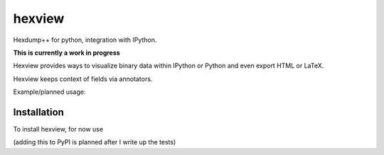 hexview
=======

Hexdump++ for python, integration with IPython.

**This is currently a work in progress**

Hexview provides ways to visualize binary data within IPython or Python and even export HTML or LaTeX.

Hexview keeps context of fields via annotators.

Example/planned usage:

.. code-block:: python
   >>> from hexview import HexView
   >>> data = open("data/requests-1.2.0.tar.gz","rb").read()
   >>> hv = HexView(data)
   0000000: 1f8b 0808 8cc9 5751 02ff 6469 7374 2f72  ......WQ..dist/r
   0000010: 6571 7565 7374 732d 312e 322e 302e 7461  equests-1.2.0.ta
   0000020: 7200 ec7d 6977 e258 9268 7fd6 af50 67cd  r..}iw.X.h...Pg.
   0000030: 3cdb 65cc bed8 eec9 9e11 2016 9b7d b371  <.e....... ..}.q
   0000040: 771f a700 0132 8bb0 0466 9933 efb7 bf88  w....2...f.3....
   0000050: bb68 4360 c8cc aa99 7e53 9cac 3248 778d  .hC`....~S..2Hw.
   0000060: 1b11 3722 6edc 0843 7d5f a9e6 d2bc 8904  ..7"n..C}_......
   ...
   00535f0: 3feb 67fd ac9f f5b3 7ed6 cfbf e5f3 77ce  ?.g.....~.....w.
   0053600: 1de6 0a00 780f 00                        ....x..

   >>> hv.dump(width=12)
   0000000: 1f8b 0808 8cc9 5751 02ff 6469  ......WQ..di
   000000c: 7374 2f72 6571 7565 7374 732d  st/requests-
   0000018: 312e 322e 302e 7461 7200 ec7d  1.2.0.tar..}
   0000024: 6977 e258 9268 7fd6 af50 67cd  iw.X.h...Pg.
   0000030: 3cdb 65cc bed8 eec9 9e11 2016  <.e....... .
   000003c: 9b7d b371 771f a700 0132 8bb0  .}.qw....2..
   0000048: 0466 9933 efb7 bf88 bb68 4360  .f.3.....hC`
   ...
   00535f8: 7ed6 cfbf e5f3 77ce 1de6 0a00  ~.....w.....
   0053604: 780f 00                        x..

   >>> hv[13:19]
   000000d: 742f 7265 7175                           t/requ

   >>> hv.set_width(2)
   >>> hv[13:19]
   000000d: 742f  t/
   000000f: 7265  re
   0000011: 7175  qu

   >>> hv.annotate("gzip-magic", xrange(0,3))
   >>> hv.html(total_bytes=5,show_offsets=False,show_printables=False)
   '<pre><span class="gzip-magic">1f8b</span> 0808 8c</pre>'
   >>> hv.css(total_bytes=5,show_offsets=False,show_printables=False)
   'span.gzip-magic {
      color: #442200;
   }'


Installation
------------

To install hexview, for now use

.. code-block:: bash
   $ python setup.py install

(adding this to PyPI is planned after I write up the tests)



